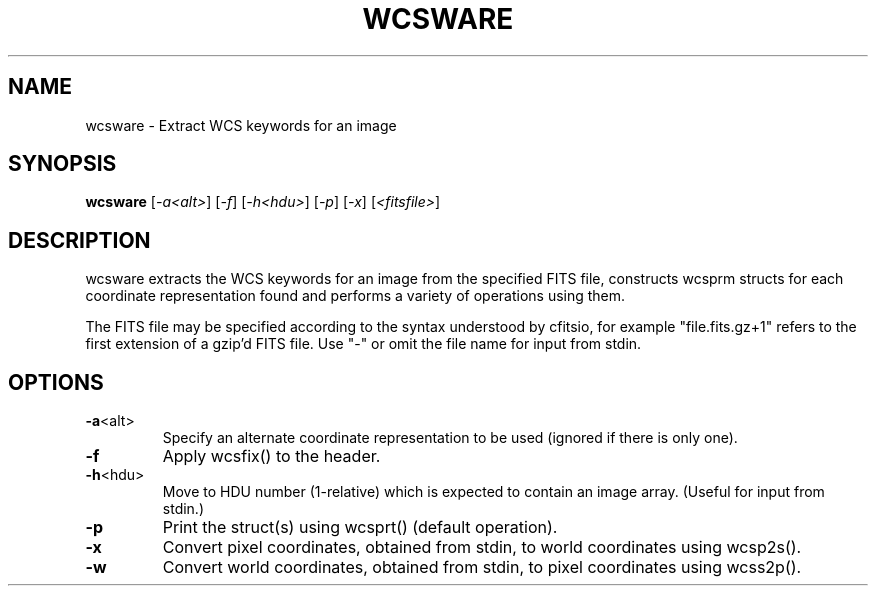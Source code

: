 .\" DO NOT MODIFY THIS FILE!  It was generated by help2man 1.40.4.
.TH WCSWARE "1" "March 2012" "wcsware 4.13.3" "User Commands"
.SH NAME
wcsware \- Extract WCS keywords for an image
.SH SYNOPSIS
.B wcsware
[\fI-a<alt>\fR] [\fI-f\fR] [\fI-h<hdu>\fR] [\fI-p\fR] [\fI-x\fR] [\fI<fitsfile>\fR]
.SH DESCRIPTION
wcsware extracts the WCS keywords for an image from the specified FITS
file, constructs wcsprm structs for each coordinate representation found
and performs a variety of operations using them.
.PP
The FITS file may be specified according to the syntax understood by
cfitsio, for example "file.fits.gz+1" refers to the first extension of
a gzip'd FITS file.  Use "\-" or omit the file name for input from stdin.
.SH OPTIONS
.TP
\fB\-a\fR<alt>
Specify an alternate coordinate representation to be used
(ignored if there is only one).
.TP
\fB\-f\fR
Apply wcsfix() to the header.
.TP
\fB\-h\fR<hdu>
Move to HDU number (1\-relative) which is expected to
contain an image array.  (Useful for input from stdin.)
.TP
\fB\-p\fR
Print the struct(s) using wcsprt() (default operation).
.TP
\fB\-x\fR
Convert pixel coordinates, obtained from stdin, to world
coordinates using wcsp2s().
.TP
\fB\-w\fR
Convert world coordinates, obtained from stdin, to pixel
coordinates using wcss2p().
